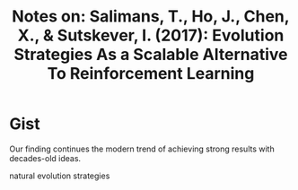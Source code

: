 #+TITLE: Notes on: Salimans, T., Ho, J., Chen, X., & Sutskever, I. (2017): Evolution Strategies As a Scalable Alternative To Reinforcement Learning

* Gist

Our finding continues the modern trend of achieving strong results
with decades-old ideas.

natural evolution strategies
